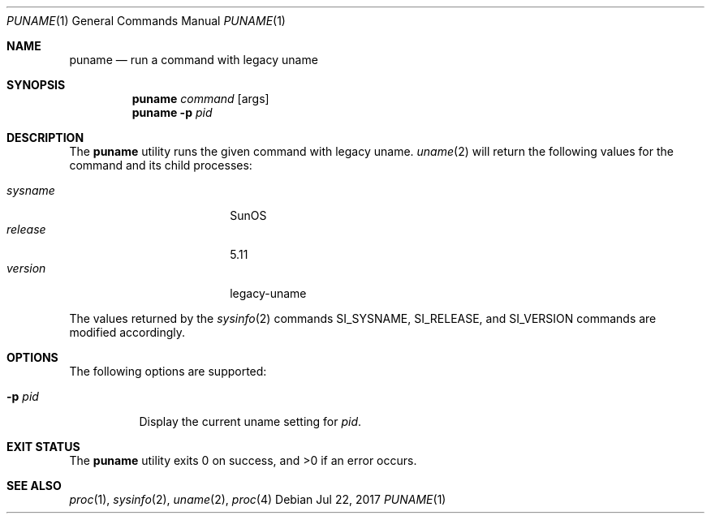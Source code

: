 .\"
.\" This file and its contents are supplied under the terms of the
.\" Common Development and Distribution License ("CDDL"), version 1.0.
.\" You may only use this file in accordance with the terms of version
.\" 1.0 of the CDDL.
.\"
.\" A full copy of the text of the CDDL should have accompanied this
.\" source.  A copy of the CDDL is also available via the Internet at
.\" http://www.illumos.org/license/CDDL.
.\"
.\"
.\" Copyright 2014 Garrett D'Amore <garrett@damore.org>
.\" Copyright 2017 Lauri Tirkkonen <lotheac@iki.fi>
.\"
.Dd Jul 22, 2017
.Dt PUNAME 1
.Os
.Sh NAME
.Nm puname
.Nd run a command with legacy uname
.Sh SYNOPSIS
.Nm
.Ar command
.Op args
.Nm
.Fl p Ar pid
.Sh DESCRIPTION
The
.Nm
utility runs the given command with legacy uname.
.Xr uname 2
will return the following values for the command and its child processes:
.Pp
.Bl -tag -width sysnameXXX -offset indent -compact
.It Fa sysname
SunOS
.It Fa release
5.11
.It Fa version
legacy-uname
.El
.Pp
The values returned by the
.Xr sysinfo 2
commands
.Dv SI_SYSNAME ,
.Dv SI_RELEASE ,
and
.Dv SI_VERSION
commands are modified accordingly.
.Sh OPTIONS
The following options are supported:
.Bl -tag -width indent
.It Fl p Ar pid
Display the current uname setting for
.Ar pid .
.El
.Sh EXIT STATUS
.Ex -std
.Sh SEE ALSO
.Xr proc 1 ,
.Xr sysinfo 2 ,
.Xr uname 2 ,
.Xr proc 4
